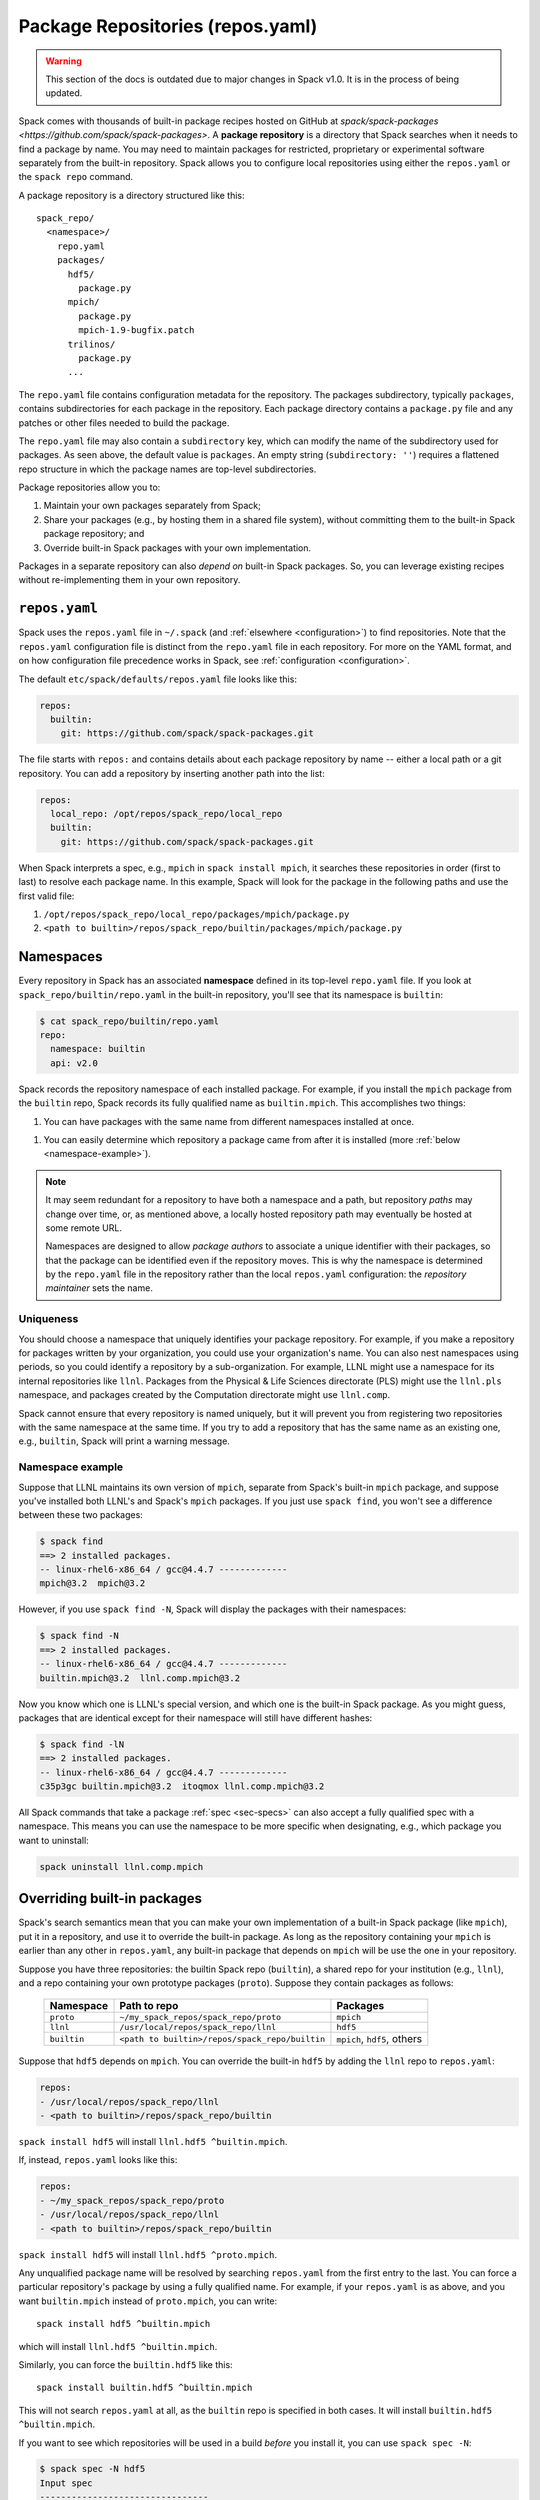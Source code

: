 .. Copyright Spack Project Developers. See COPYRIGHT file for details.

   SPDX-License-Identifier: (Apache-2.0 OR MIT)

.. _repositories:

=================================
Package Repositories (repos.yaml)
=================================

.. warning::

  This section of the docs is outdated due to major changes in Spack v1.0.
  It is in the process of being updated.

Spack comes with thousands of built-in package recipes hosted on GitHub at `spack/spack-packages <https://github.com/spack/spack-packages>`.
A **package repository** is a directory that Spack searches when it needs to find a package by name.
You may need to maintain packages for restricted, proprietary or experimental software separately from the built-in repository.
Spack allows you to configure local repositories using either the ``repos.yaml`` or the ``spack repo`` command.

A package repository is a directory structured like this::

  spack_repo/
    <namespace>/
      repo.yaml
      packages/
        hdf5/
          package.py
        mpich/
          package.py
          mpich-1.9-bugfix.patch
        trilinos/
          package.py
        ...

The ``repo.yaml`` file contains configuration metadata for the
repository. The packages subdirectory, typically ``packages``, contains
subdirectories for each package in the repository.  Each package directory
contains a ``package.py`` file and any patches or other files needed to build the
package.

The ``repo.yaml`` file may also contain a ``subdirectory`` key,
which can modify the name of the subdirectory used for packages. As seen above,
the default value is ``packages``. An empty string (``subdirectory: ''``) requires
a flattened repo structure in which the package names are top-level subdirectories.

Package repositories allow you to:

1. Maintain your own packages separately from Spack;

2. Share your packages (e.g., by hosting them in a shared file system),
   without committing them to the built-in Spack package repository; and

3. Override built-in Spack packages with your own implementation.

Packages in a separate repository can also *depend on* built-in Spack
packages.  So, you can leverage existing recipes without re-implementing
them in your own repository.

---------------------
``repos.yaml``
---------------------

Spack uses the ``repos.yaml`` file in ``~/.spack`` (and :ref:`elsewhere
<configuration>`) to find repositories. Note that the ``repos.yaml``
configuration file is distinct from the ``repo.yaml`` file in each
repository.  For more on the YAML format, and on how configuration file
precedence works in Spack, see :ref:`configuration <configuration>`.

The default ``etc/spack/defaults/repos.yaml`` file looks like this:

.. code-block:: yaml

  repos:
    builtin:
      git: https://github.com/spack/spack-packages.git

The file starts with ``repos:`` and contains details about each package repository by name -- either a local path or a git repository.
You can add a repository by inserting another path into the list:

.. code-block:: yaml

  repos:
    local_repo: /opt/repos/spack_repo/local_repo
    builtin:
      git: https://github.com/spack/spack-packages.git

When Spack interprets a spec, e.g., ``mpich`` in ``spack install mpich``,
it searches these repositories in order (first to last) to resolve each
package name.  In this example, Spack will look for the package in the
following paths and use the first valid file:

1. ``/opt/repos/spack_repo/local_repo/packages/mpich/package.py``
2. ``<path to builtin>/repos/spack_repo/builtin/packages/mpich/package.py``

---------------------
Namespaces
---------------------

Every repository in Spack has an associated **namespace** defined in its
top-level ``repo.yaml`` file.  If you look at
``spack_repo/builtin/repo.yaml`` in the built-in repository, you'll
see that its namespace is ``builtin``:

.. code-block:: console

  $ cat spack_repo/builtin/repo.yaml
  repo:
    namespace: builtin
    api: v2.0

Spack records the repository namespace of each installed package.  For
example, if you install the ``mpich`` package from the ``builtin`` repo,
Spack records its fully qualified name as ``builtin.mpich``.  This
accomplishes two things:

1. You can have packages with the same name from different namespaces
   installed at once.

1. You can easily determine which repository a package came from after it
   is installed (more :ref:`below <namespace-example>`).

.. note::

   It may seem redundant for a repository to have both a namespace and a
   path, but repository *paths* may change over time, or, as mentioned
   above, a locally hosted repository path may eventually be hosted at
   some remote URL.

   Namespaces are designed to allow *package authors* to associate a
   unique identifier with their packages, so that the package can be
   identified even if the repository moves. This is why the namespace is
   determined by the ``repo.yaml`` file in the repository rather than the
   local ``repos.yaml`` configuration: the *repository maintainer* sets
   the name.

^^^^^^^^^^^^^^^^^^^^^^^^^^^
Uniqueness
^^^^^^^^^^^^^^^^^^^^^^^^^^^

You should choose a namespace that uniquely identifies your package
repository.  For example, if you make a repository for packages written
by your organization, you could use your organization's name.  You can
also nest namespaces using periods, so you could identify a repository by
a sub-organization.  For example, LLNL might use a namespace for its
internal repositories like ``llnl``. Packages from the Physical & Life
Sciences directorate (PLS) might use the ``llnl.pls`` namespace, and
packages created by the Computation directorate might use ``llnl.comp``.

Spack cannot ensure that every repository is named uniquely, but it will
prevent you from registering two repositories with the same namespace at
the same time.  If you try to add a repository that has the same name as
an existing one, e.g., ``builtin``, Spack will print a warning message.

.. _namespace-example:

^^^^^^^^^^^^^^^^^^^^^^^^^^^^^^^^
Namespace example
^^^^^^^^^^^^^^^^^^^^^^^^^^^^^^^^

Suppose that LLNL maintains its own version of ``mpich``, separate from
Spack's built-in ``mpich`` package, and suppose you've installed both
LLNL's and Spack's ``mpich`` packages.  If you just use ``spack find``,
you won't see a difference between these two packages:

.. code-block:: console

  $ spack find
  ==> 2 installed packages.
  -- linux-rhel6-x86_64 / gcc@4.4.7 -------------
  mpich@3.2  mpich@3.2

However, if you use ``spack find -N``, Spack will display the packages
with their namespaces:

.. code-block:: console

  $ spack find -N
  ==> 2 installed packages.
  -- linux-rhel6-x86_64 / gcc@4.4.7 -------------
  builtin.mpich@3.2  llnl.comp.mpich@3.2

Now you know which one is LLNL's special version, and which one is the
built-in Spack package.  As you might guess, packages that are identical
except for their namespace will still have different hashes:

.. code-block:: console

  $ spack find -lN
  ==> 2 installed packages.
  -- linux-rhel6-x86_64 / gcc@4.4.7 -------------
  c35p3gc builtin.mpich@3.2  itoqmox llnl.comp.mpich@3.2

All Spack commands that take a package :ref:`spec <sec-specs>` can also
accept a fully qualified spec with a namespace.  This means you can use
the namespace to be more specific when designating, e.g., which package
you want to uninstall:

.. code-block:: console

  spack uninstall llnl.comp.mpich

----------------------------
Overriding built-in packages
----------------------------

Spack's search semantics mean that you can make your own implementation
of a built-in Spack package (like ``mpich``), put it in a repository, and
use it to override the built-in package.  As long as the repository
containing your ``mpich`` is earlier than any other in ``repos.yaml``, any
built-in package that depends on ``mpich`` will be use the one in your
repository.

Suppose you have three repositories: the builtin Spack repo
(``builtin``), a shared repo for your institution (e.g., ``llnl``), and a
repo containing your own prototype packages (``proto``).  Suppose they
contain packages as follows:

  +--------------+------------------------------------------------+-----------------------------+
  | Namespace    | Path to repo                                   | Packages                    |
  +==============+================================================+=============================+
  | ``proto``    | ``~/my_spack_repos/spack_repo/proto``          | ``mpich``                   |
  +--------------+------------------------------------------------+-----------------------------+
  | ``llnl``     | ``/usr/local/repos/spack_repo/llnl``           | ``hdf5``                    |
  +--------------+------------------------------------------------+-----------------------------+
  | ``builtin``  | ``<path to builtin>/repos/spack_repo/builtin`` | ``mpich``, ``hdf5``, others |
  +--------------+------------------------------------------------+-----------------------------+

Suppose that ``hdf5`` depends on ``mpich``.  You can override the
built-in ``hdf5`` by adding the ``llnl`` repo to ``repos.yaml``:

.. code-block:: yaml

   repos:
   - /usr/local/repos/spack_repo/llnl
   - <path to builtin>/repos/spack_repo/builtin

``spack install hdf5`` will install ``llnl.hdf5 ^builtin.mpich``.

If, instead, ``repos.yaml`` looks like this:

.. code-block:: yaml

   repos:
   - ~/my_spack_repos/spack_repo/proto
   - /usr/local/repos/spack_repo/llnl
   - <path to builtin>/repos/spack_repo/builtin

``spack install hdf5`` will install ``llnl.hdf5 ^proto.mpich``.

Any unqualified package name will be resolved by searching ``repos.yaml``
from the first entry to the last.  You can force a particular
repository's package by using a fully qualified name.  For example, if
your ``repos.yaml`` is as above, and you want ``builtin.mpich`` instead
of ``proto.mpich``, you can write::

  spack install hdf5 ^builtin.mpich

which will install ``llnl.hdf5 ^builtin.mpich``.

Similarly, you can force the ``builtin.hdf5`` like this::

  spack install builtin.hdf5 ^builtin.mpich

This will not search ``repos.yaml`` at all, as the ``builtin`` repo is
specified in both cases.  It will install ``builtin.hdf5
^builtin.mpich``.

If you want to see which repositories will be used in a build *before*
you install it, you can use ``spack spec -N``:

.. code-block:: console

   $ spack spec -N hdf5
   Input spec
   --------------------------------
   hdf5

   Normalized
   --------------------------------
   hdf5
       ^zlib@1.1.2:

   Concretized
   --------------------------------
   builtin.hdf5@1.10.0-patch1%apple-clang@7.0.2+cxx~debug+fortran+mpi+shared~szip~threadsafe arch=darwin-elcapitan-x86_64
       ^builtin.openmpi@2.0.1%apple-clang@7.0.2~mxm~pmi~psm~psm2~slurm~sqlite3~thread_multiple~tm~verbs+vt arch=darwin-elcapitan-x86_64
           ^builtin.hwloc@1.11.4%apple-clang@7.0.2 arch=darwin-elcapitan-x86_64
               ^builtin.libpciaccess@0.13.4%apple-clang@7.0.2 arch=darwin-elcapitan-x86_64
                   ^builtin.libtool@2.4.6%apple-clang@7.0.2 arch=darwin-elcapitan-x86_64
                       ^builtin.m4@1.4.17%apple-clang@7.0.2+sigsegv arch=darwin-elcapitan-x86_64
                           ^builtin.libsigsegv@2.10%apple-clang@7.0.2 arch=darwin-elcapitan-x86_64
                   ^builtin.pkg-config@0.29.1%apple-clang@7.0.2+internal_glib arch=darwin-elcapitan-x86_64
                   ^builtin.util-macros@1.19.0%apple-clang@7.0.2 arch=darwin-elcapitan-x86_64
       ^builtin.zlib@1.2.8%apple-clang@7.0.2+pic arch=darwin-elcapitan-x86_64

.. warning::

   You *can* use a fully qualified package name in a ``depends_on``
   directive in a ``package.py`` file, like so::

       depends_on('proto.hdf5')

   This is *not* recommended, as it makes it very difficult for
   multiple repos to be composed and shared.  A ``package.py`` like this
   will fail if the ``proto`` repository is not registered in
   ``repos.yaml``.

.. _cmd-spack-repo:

--------------------------
``spack repo``
--------------------------

Spack's :ref:`configuration system <configuration>` allows repository
settings to come from ``repos.yaml`` files in many locations.  If you
want to see the repositories registered as a result of all configuration
files, use ``spack repo list``.

^^^^^^^^^^^^^^^^^^^
``spack repo list``
^^^^^^^^^^^^^^^^^^^

.. code-block:: console

  $ spack repo list
  ==> 2 package repositories.
  myrepo     v2.0    ~/my_spack_repos/spack_repo/myrepo
  builtin    v2.0    <path to builtin>/repos/spack_repo/builtin

Each repository is listed with its associated namespace.  To get the raw,
merged YAML from all configuration files, use ``spack config get repos``:

.. code-block:: console

   $ spack config get repos
   repos:
     myrepo: ~/my_spack_repos/spack_repo/myrepo
     builtin:
       git: https://github.com/spack/spack-packages.git

Note that, unlike ``spack repo list``, this does not include the
namespace, which is read from each repo's ``repo.yaml``.

^^^^^^^^^^^^^^^^^^^^^
``spack repo create``
^^^^^^^^^^^^^^^^^^^^^

To make your own repository, you don't need to construct a directory
yourself; you can use the ``spack repo create`` command.

.. code-block:: console

  $ spack repo create ~/my_spack_repos myrepo
  ==> Created repo with namespace 'myrepo'.
  ==> To register it with spack, run this command:
    spack repo add ~/my_spack_repos/spack_repo/myrepo

  $ ls ~/my_spack_repos/spack_repo/myrepo
  packages/  repo.yaml

  $ cat ~/my_spack_repos/spack_repo/myrepo/repo.yaml
  repo:
    namespace: 'myrepo'
    api: v2.0

Namespaces can also be nested, which can be useful if you have
multiple package repositories for an organization. Spack will
create the corresponding directory structure for you:

.. code-block:: console

  $ spack repo create ~/my_spack_repos llnl.comp
  ==> Created repo with namespace 'llnl.comp'.
  ==> To register it with spack, run this command:
    spack repo add ~/my_spack_repos/spack_repo/llnl/comp


  $ cat ~/my_spack_repos/spack_repo/llnl/comp/repo.yaml
  repo:
    namespace: 'llnl.comp'
    api: v2.0

^^^^^^^^^^^^^^^^^^
``spack repo add``
^^^^^^^^^^^^^^^^^^

Once your repository is created, you can register it with Spack with
``spack repo add``. You need to specify the path to the directory that
contains the ``repo.yaml`` file.

.. code-block:: console

   $ spack repo add ~/my_spack_repos/spack_repo/llnl/comp
   ==> Added repo with namespace 'llnl.comp'.

   $ spack repo list
   ==> 2 package repositories.
  llnl.comp    v2.0    ~/my_spack_repos/spack_repo/llnl/comp
  builtin      v2.0    <path to builtin>/repos/spack_repo/builtin


This simply adds the repo to your ``repos.yaml`` file.

Once a repository is registered like this, you should be able to see its
packages' names in the output of ``spack list``, and you should be able
to build them using ``spack install <name>`` as you would with any
built-in package.

^^^^^^^^^^^^^^^^^^^^^
``spack repo remove``
^^^^^^^^^^^^^^^^^^^^^

You can remove an already-registered repository with ``spack repo rm``.
This will work whether you pass the repository's namespace *or* its
path.

By namespace:

.. code-block:: console

  $ spack repo rm llnl.comp
  ==> Removed repository ~/my_spack_repos/spack_repo/llnl/comp with namespace 'llnl.comp'.

  $ spack repo list
  ==> 1 package repository.
  builtin    <path to builtin>/repos/spack_repo/builtin

By path:

.. code-block:: console

  $ spack repo rm ~/my_spack_repos/spack_repo/llnl/comp
  ==> Removed repository ~/my_spack_repos/spack_repo/llnl/comp

  $ spack repo list
  ==> 1 package repository.
  builtin    <path to builtin>/repos/spack_repo/builtin

--------------------------------
Repo namespaces and Python
--------------------------------

Package repositories are implemented as Python packages. To be precise,
they are `namespace packages
<https://packaging.python.org/en/latest/guides/packaging-namespace-packages/>`_
with ``spack_repo`` the top-level namespace, followed by the repository
namespace as submodules. For example, the builtin repository corresponds
to the Python module ``spack_repo.builtin.packages``.

This structure allows you to extend a ``builtin`` package in your own
repository:

.. code-block:: python

   from spack_repo.builtin.packages.mpich.package import Mpich

   class MyPackage(Mpich):
       ...

Spack populates ``sys.path`` at runtime with the path to the root of your
package repository's ``spack_repo`` directory.

